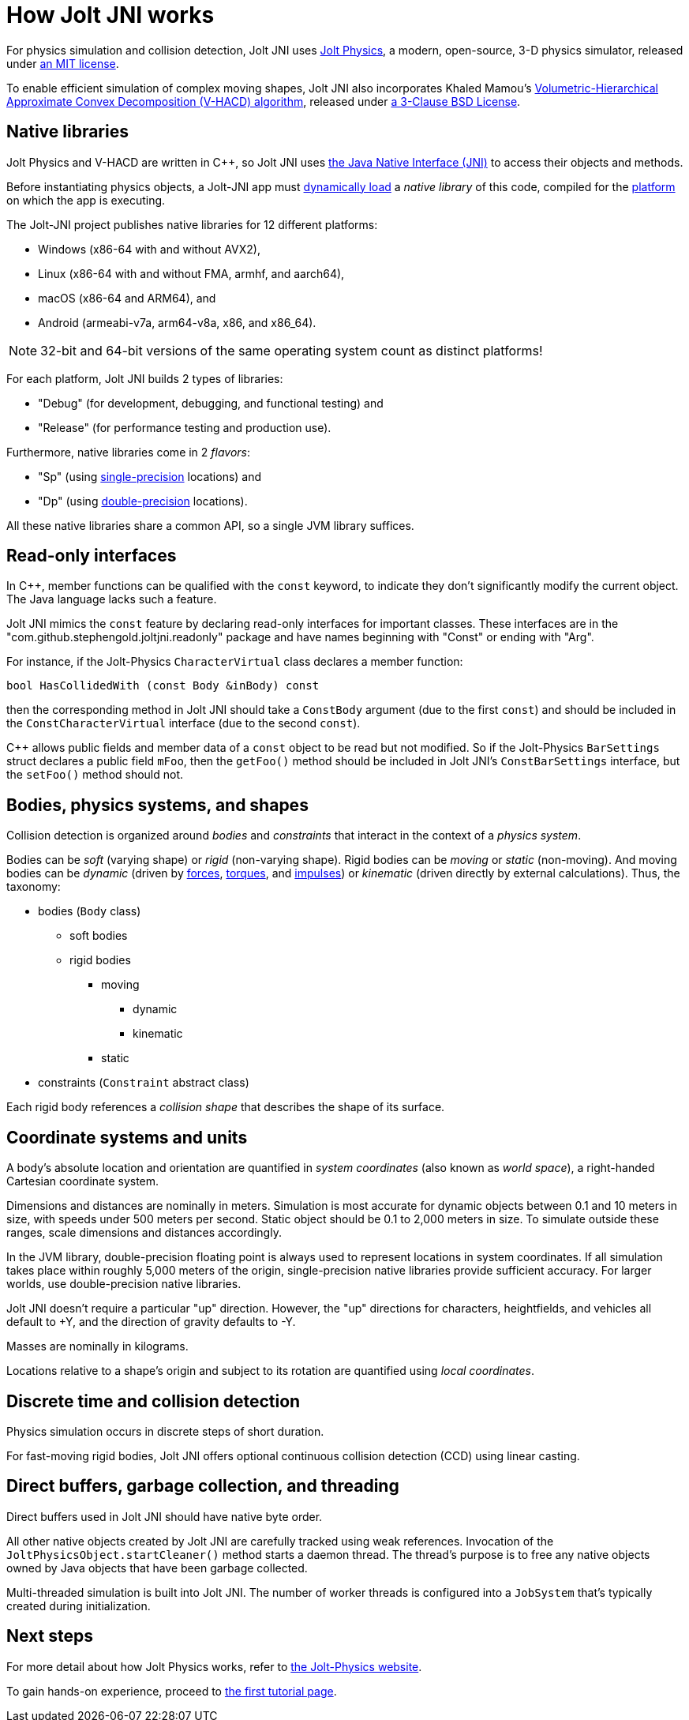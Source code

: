 = How Jolt JNI works
:Cplusplus: C&#43;&#43;
:JPH: Jolt Physics
:JPHAdj: Jolt-Physics
:Project: Jolt JNI
:ProjectAdj: Jolt-JNI
:url-enwiki: https://en.wikipedia.org/wiki

For physics simulation and collision detection,
{Project} uses https://jrouwe.github.io/JoltPhysics[{JPH}],
a modern, open-source, 3-D physics simulator,
released under https://github.com/jrouwe/JoltPhysics?tab=MIT-1-ov-file[an MIT license].

To enable efficient simulation of complex moving shapes,
{Project} also incorporates Khaled Mamou's
https://github.com/kmammou/v-hacd[Volumetric-Hierarchical Approximate Convex Decomposition (V-HACD) algorithm],
released under
https://github.com/kmammou/v-hacd/blob/master/LICENSE[a 3-Clause BSD License].


== Native libraries

{JPH} and V-HACD are written in {Cplusplus}, so {Project} uses
https://docs.oracle.com/en/java/javase/11/docs/specs/jni/index.html[the Java Native Interface (JNI)]
to access their objects and methods.

Before instantiating physics objects,
a {ProjectAdj} app must {url-enwiki}/Dynamic_loading[dynamically load]
a _native library_ of this code,
compiled for the {url-enwiki}/Computing_platform[platform]
on which the app is executing.

The {ProjectAdj} project publishes native libraries
for 12 different platforms:

* Windows (x86-64 with and without AVX2),
* Linux (x86-64 with and without FMA, armhf, and aarch64),
* macOS (x86-64 and ARM64), and
* Android (armeabi-v7a, arm64-v8a, x86, and x86_64).

NOTE: 32-bit and 64-bit versions of the same operating system
count as distinct platforms!

For each platform, {Project} builds 2 types of libraries:

* "Debug" (for development, debugging, and functional testing) and
* "Release" (for performance testing and production use).

Furthermore, native libraries come in 2 _flavors_:

* "Sp" (using
  {url-enwiki}/Single-precision_floating-point_format[single-precision] locations) and
* "Dp" (using
  {url-enwiki}/Double-precision_floating-point_format[double-precision] locations).

All these native libraries share a common API,
so a single JVM library suffices.


== Read-only interfaces

In {Cplusplus}, member functions can be qualified with the `const` keyword,
to indicate they don't significantly modify the current object.
The Java language lacks such a feature.

{Project} mimics the `const` feature by declaring read-only interfaces
for important classes.
These interfaces are in the "com.github.stephengold.joltjni.readonly" package
and have names beginning with "Const" or ending with "Arg".

For instance, if the {JPHAdj} `CharacterVirtual` class declares a member function:

[source,c++]
----
bool HasCollidedWith (const Body &inBody) const
----

then the corresponding method in {Project}
should take a `ConstBody` argument (due to the first `const`) and
should be included in the `ConstCharacterVirtual` interface
(due to the second `const`).

{Cplusplus} allows public fields and member data of a `const` object
to be read but not modified.
So if the {JPHAdj} `BarSettings` struct declares a public field `mFoo`,
then the `getFoo()` method
should be included in {Project}'s `ConstBarSettings` interface,
but the `setFoo()` method should not.


== Bodies, physics systems, and shapes

Collision detection is organized around _bodies_ and _constraints_
that interact in the context of a _physics system_.

Bodies can be _soft_ (varying shape) or _rigid_ (non-varying shape).
Rigid bodies can be _moving_ or _static_ (non-moving).
And moving bodies can be _dynamic_ (driven by {url-enwiki}/Force[forces],
{url-enwiki}/Torque[torques], and {url-enwiki}/Impulse_(physics)[impulses])
or _kinematic_ (driven directly by external calculations).
Thus, the taxonomy:

* bodies (`Body` class)
** soft bodies
** rigid bodies
*** moving
**** dynamic
**** kinematic
*** static
* constraints (`Constraint` abstract class)

Each rigid body references a _collision shape_
that describes the shape of its surface.


== Coordinate systems and units

A body's absolute location and orientation are quantified
in _system coordinates_ (also known as _world space_),
a right-handed Cartesian coordinate system.

Dimensions and distances are nominally in meters.
Simulation is most accurate for dynamic objects
between 0.1 and 10 meters in size,
with speeds under 500 meters per second.
Static object should be 0.1 to 2,000 meters in size.
To simulate outside these ranges, scale dimensions and distances accordingly.

In the JVM library, double-precision floating point is always used
to represent locations in system coordinates.
If all simulation takes place within roughly 5,000 meters of the origin,
single-precision native libraries provide sufficient accuracy.
For larger worlds, use double-precision native libraries.

{Project} doesn't require a particular "up" direction.
However, the "up" directions for characters, heightfields, and vehicles
all default to +Y,
and the direction of gravity defaults to -Y.

Masses are nominally in kilograms.

Locations relative to a shape's origin and subject to its rotation
are quantified using _local coordinates_.


== Discrete time and collision detection

Physics simulation occurs in discrete steps of short duration.

For fast-moving rigid bodies,
{Project} offers optional continuous collision detection (CCD)
using linear casting.


== Direct buffers, garbage collection, and threading

Direct buffers used in {Project} should have native byte order.

All other native objects created by {Project} are carefully tracked using
weak references.
Invocation of the `JoltPhysicsObject.startCleaner()` method
starts a daemon thread.
The thread's purpose is to free any native objects
owned by Java objects that have been garbage collected.

Multi-threaded simulation is built into {Project}.
The number of worker threads is configured into a `JobSystem`
that's typically created during initialization.


== Next steps

For more detail about how {JPH} works, refer to
https://jrouwe.github.io/JoltPhysics[the {JPHAdj} website].

To gain hands-on experience,
proceed to xref:add.adoc[the first tutorial page].
